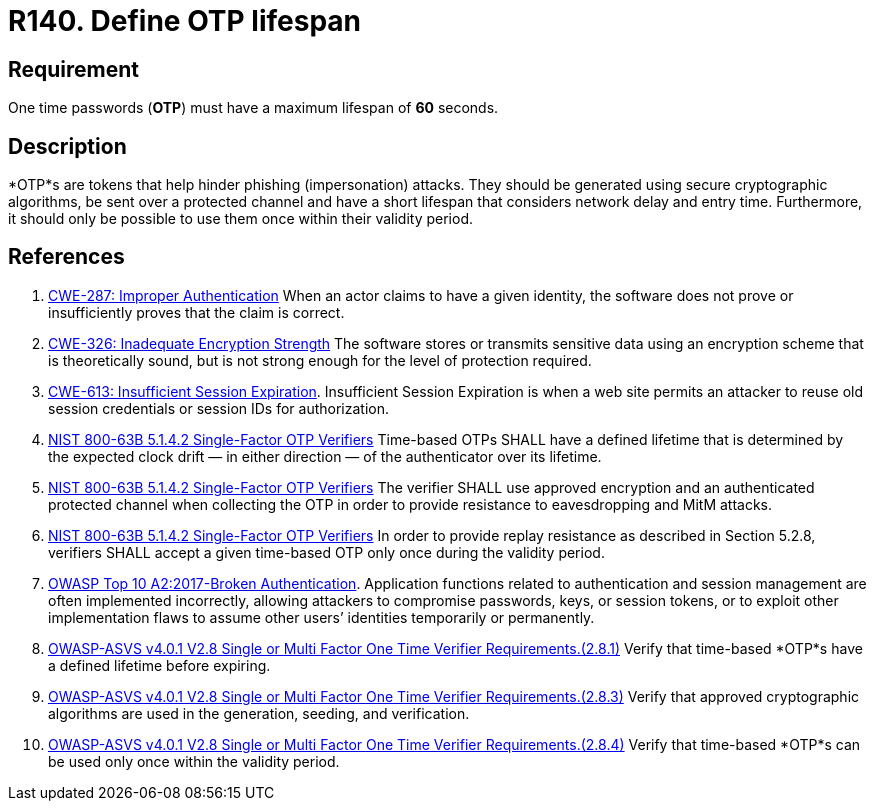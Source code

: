 :slug: rules/140/
:category: credentials
:description: This requirement establishes the importance of defining a short lifespan for single-use passwords such as access tokens and OTPs.
:keywords: Password, Lifespan, OTP, ASVS, CWE, NIST, Rules, Ethical Hacking, Pentesting
:rules: yes

= R140. Define OTP lifespan

== Requirement

One time passwords (*OTP*) must have a maximum lifespan of *60* seconds.

== Description

*OTP*s are tokens that help hinder phishing (impersonation) attacks.
They should be generated using secure cryptographic algorithms,
be sent over a protected channel and have a short lifespan that considers
network delay and entry time.
Furthermore, it should only be possible to use them once within their validity
period.

== References

. [[r1]] link:https://cwe.mitre.org/data/definitions/287.html[CWE-287: Improper Authentication]
When an actor claims to have a given identity,
the software does not prove or insufficiently proves that the claim is correct.

. [[r2]] link:https://cwe.mitre.org/data/definitions/326.html[CWE-326: Inadequate Encryption Strength]
The software stores or transmits sensitive data using an encryption scheme that
is theoretically sound,
but is not strong enough for the level of protection required.

. [[r3]] link:https://cwe.mitre.org/data/definitions/613.html[CWE-613: Insufficient Session Expiration].
Insufficient Session Expiration is when a web site permits
an attacker to reuse old session credentials or session IDs for authorization.

. [[r4]] link:https://pages.nist.gov/800-63-3/sp800-63b.html[NIST 800-63B 5.1.4.2 Single-Factor OTP Verifiers]
Time-based OTPs SHALL have a defined lifetime that is determined by the
expected clock drift — in either direction — of the authenticator over its
lifetime.

. [[r5]] link:https://pages.nist.gov/800-63-3/sp800-63b.html[NIST 800-63B 5.1.4.2 Single-Factor OTP Verifiers]
The verifier SHALL use approved encryption and an authenticated protected
channel when collecting the OTP in order to provide resistance to eavesdropping
and MitM attacks.

. [[r6]] link:https://pages.nist.gov/800-63-3/sp800-63b.html[NIST 800-63B 5.1.4.2 Single-Factor OTP Verifiers]
In order to provide replay resistance as described in Section 5.2.8,
verifiers SHALL accept a given time-based OTP only once during the validity
period.

. [[r7]] link:https://owasp.org/www-project-top-ten/OWASP_Top_Ten_2017/Top_10-2017_A2-Broken_Authentication[OWASP Top 10 A2:2017-Broken Authentication].
Application functions related to authentication and session management are
often implemented incorrectly,
allowing attackers to compromise passwords, keys, or session tokens,
or to exploit other implementation flaws to assume other users’ identities
temporarily or permanently.

. [[r8]] link:https://owasp.org/www-project-application-security-verification-standard/[OWASP-ASVS v4.0.1
V2.8 Single or Multi Factor One Time Verifier Requirements.(2.8.1)]
Verify that time-based *OTP*s have a defined lifetime before expiring.

. [[r9]] link:https://owasp.org/www-project-application-security-verification-standard/[OWASP-ASVS v4.0.1
V2.8 Single or Multi Factor One Time Verifier Requirements.(2.8.3)]
Verify that approved cryptographic algorithms are used in the generation,
seeding, and verification.

. [[r10]] link:https://owasp.org/www-project-application-security-verification-standard/[OWASP-ASVS v4.0.1
V2.8 Single or Multi Factor One Time Verifier Requirements.(2.8.4)]
Verify that time-based *OTP*s can be used only once within the validity period.
